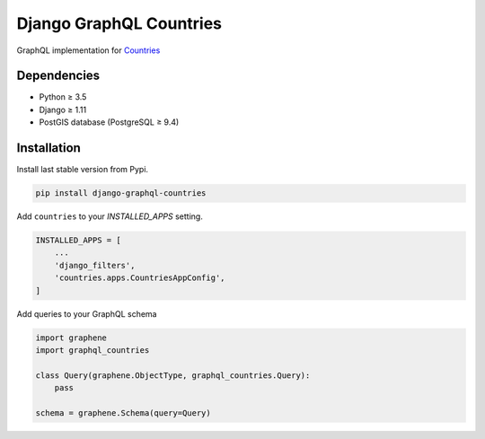 Django GraphQL Countries
========================

|Pypi| |Wheel| |Build Status| |Codecov| |Code Climate|


GraphQL implementation for `Countries`_

.. _countries: https://github.com/flavors/django-countries/


Dependencies
------------

* Python ≥ 3.5
* Django ≥ 1.11
* PostGIS database (PostgreSQL ≥ 9.4)


Installation
------------

Install last stable version from Pypi.

.. code:: sh

    pip install django-graphql-countries


Add ``countries`` to your *INSTALLED_APPS* setting.

.. code:: python

    INSTALLED_APPS = [
        ...
        'django_filters',
        'countries.apps.CountriesAppConfig',
    ]

Add queries to your GraphQL schema

.. code:: python

    import graphene
    import graphql_countries

    class Query(graphene.ObjectType, graphql_countries.Query):
        pass

    schema = graphene.Schema(query=Query)


.. |Pypi| image:: https://img.shields.io/pypi/v/django-graphql-countries.svg
   :target: https://pypi.python.org/pypi/django-graphql-countries

.. |Wheel| image:: https://img.shields.io/pypi/wheel/django-graphql-countries.svg
   :target: https://pypi.python.org/pypi/django-graphql-countries

.. |Build Status| image:: https://travis-ci.org/flavors/django-graphql-countries.svg?branch=master
   :target: https://travis-ci.org/flavors/django-graphql-countries

.. |Codecov| image:: https://img.shields.io/codecov/c/github/flavors/django-graphql-countries.svg
   :target: https://codecov.io/gh/flavors/django-graphql-countries

.. |Code Climate| image:: https://api.codeclimate.com/v1/badges/909e7331eb1c43e92a46/maintainability
   :target: https://codeclimate.com/github/flavors/django-graphql-countries



